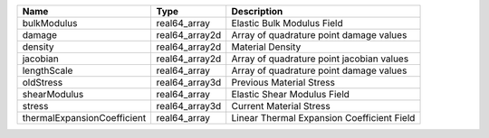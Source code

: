 

=========================== ============== ========================================== 
Name                        Type           Description                                
=========================== ============== ========================================== 
bulkModulus                 real64_array   Elastic Bulk Modulus Field                 
damage                      real64_array2d Array of quadrature point damage values    
density                     real64_array2d Material Density                           
jacobian                    real64_array2d Array of quadrature point jacobian values  
lengthScale                 real64_array   Array of quadrature point damage values    
oldStress                   real64_array3d Previous Material Stress                   
shearModulus                real64_array   Elastic Shear Modulus Field                
stress                      real64_array3d Current Material Stress                    
thermalExpansionCoefficient real64_array   Linear Thermal Expansion Coefficient Field 
=========================== ============== ========================================== 


